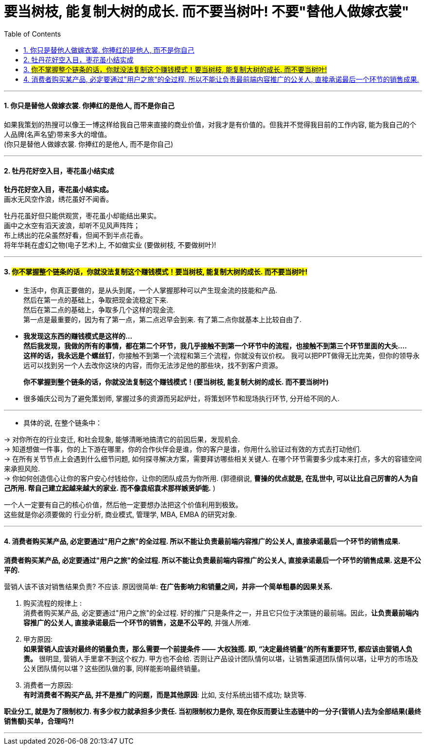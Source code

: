 
= 要当树枝, 能复制大树的成长. 而不要当树叶! 不要"替他人做嫁衣裳"
:toc:
:sectnums:

---



==== 你只是替他人做嫁衣裳. 你捧红的是他人, 而不是你自己

如果我策划的热搜可以像王一博这样给我自己带来直接的商业价值，对我才是有价值的。但我并不觉得我目前的工作内容, 能为我自己的个人品牌(名声名望)带来多大的增值。 +
(你只是替他人做嫁衣裳. 你捧红的是他人, 而不是你自己)


---

====  牡丹花好空入目，枣花虽小结实成

*牡丹花好空入目，枣花虽小结实成。*   +
画水无风空作浪，绣花虽好不闻香。

牡丹花虽好但只能供观赏，枣花虽小却能结出果实。  +
画中之水空有滔天波浪，却听不见风声阵阵；   +
布上绣出的花朵虽然好看，但闻不到半点花香。   +
将年华耗在虚幻之物(电子艺术)上, 不如做实业 (要做树枝, 不要做树叶)!

---

====  #你不掌握整个链条的话，你就没法复制这个赚钱模式！要当树枝, 能复制大树的成长. 而不要当树叶!#

- 生活中，你真正要做的，是从头到尾，一个人掌握那种可以产生现金流的技能和产品. +
然后在第一点的基础上，争取把现金流稳定下来. +
然后在第二点的基础上，争取多几个这样的现金流. +
第一点是最重要的，因为有了第一点，第二点迟早会到来. 有了第二点你就基本上比较自由了.


- **我发现这东西的赚钱模式是这样的... +
然后我发现，我做的所有的事情，都在第二个环节，我几乎接触不到第一个环节中的流程，也接触不到第三个环节里面的大头....** +
**这样的话，我永远是个螺丝钉**，你接触不到第一个流程和第三个流程，你就没有议价权。 我可以把PPT做得无比完美，但你的领导永远可以找到另一个人去改你这块的内容，而你无法涉足他的那些块，找不到客户资源。 +
+
**你不掌握到整个链条的话，你就没法复制这个赚钱模式！(要当树枝, 能复制大树的成长. 而不要当树叶)**

- 很多婚庆公司为了避免策划师, 掌握过多的资源而另起炉灶，将策划环节和现场执行环节, 分开给不同的人.

---

- 具体的说, 在整个链条中：

-> 对你所在的行业变迁, 和社会现象, 能够清晰地搞清它的前因后果，发现机会. +
-> 知道想做一件事，你的上下游在哪里，你的合作伙伴会是谁，你的客户是谁，你用什么验证过有效的方式去打动他们. +
-> 在所有关节节点上会遇到什么细节问题, 如何探寻解决方案，需要拜访哪些相关关键人. 在哪个环节需要多少成本来打点，多大的容错空间来承担风险. +
-> 你如何创造信心让你的客户安心付钱给你，让你的团队成员为你所用. (郭德纲说, **曹操的优点就是,  在乱世中, 可以让比自己厉害的人为自己所用. 帮自己建立起越来越大的家业. 而不像袁绍袁术那样嫉贤妒能.** )

一个人一定要有自己的核心价值，然后他一定要想办法把这个价值利用到极致。 +
这些就是你必须要做的 行业分析, 商业模式,  管理学, MBA, EMBA 的研究对象.

---


==== 消费者购买某产品, 必定要通过"用户之旅"的全过程. 所以不能让负责最前端内容推广的公关人, 直接承诺最后一个环节的销售成果.

*消费者购买某产品, 必定要通过"用户之旅"的全过程. 所以不能让负责最前端内容推广的公关人, 直接承诺最后一个环节的销售成果. 这是不公平的.*

营销人该不该对销售结果负责? 不应该. 原因很简单: **在广告影响力和销量之间，并非一个简单粗暴的因果关系.**

1. 购买流程的规律上 :  +
消费者购买某产品, 必定要通过"用户之旅"的全过程. 好的推广只是条件之一，并且它只位于决策链的最前端。因此，**让负责最前端内容推广的公关人, 直接承诺最后一个环节的销售，这是不公平的**, 并强人所难.

2. 甲方原因: +
**如果营销人应该对最终的销量负责，那么需要一个前提条件 —— 大权独揽. 即, “决定最终销量”的所有重要环节, 都应该由营销人负责。** 很明显, 营销人手里拿不到这个权力. 甲方也不会给. 否则让产品设计团队情何以堪，让销售渠道团队情何以堪，让甲方的市场及公关团队情何以堪？这些团队做的事, 同样能影响最终销量。

3. 消费者一方原因: +
**有时消费者不购买产品, 并不是推广的问题，而是其他原因**: 比如, 支付系统出错不成功; 缺货等.

**职业分工, 就是为了限制权力.  有多少权力就承担多少责任.  当初限制权力是你, 现在你反而要让生态链中的一分子(营销人)去为全部结果(最终销售额)买单，合理吗?!**


---
